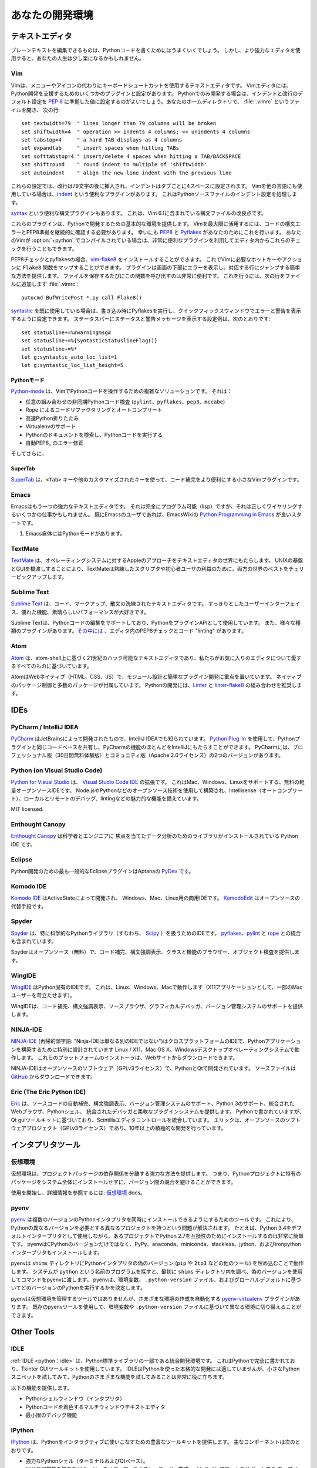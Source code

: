 .. Your Development Environment
.. ============================

あなたの開発環境
================

.. Text Editors
.. ::::::::::::

テキストエディタ
::::::::::::::::

.. Just about anything that can edit plain text will work for writing Python code,
.. however, using a more powerful editor may make your life a bit easier.

プレーンテキストを編集できるものは、Pythonコードを書くためにはうまくいくでしょう。
しかし、より強力なエディタを使用すると、あなたの人生は少し楽になるかもしれません。

Vim
---

.. Vim is a text editor which uses keyboard shortcuts for editing instead of menus
.. or icons. There are a couple of plugins and settings for the Vim editor to
.. aid Python development. If you only develop in Python, a good start is to set
.. the default settings for indentation and line-wrapping to values compliant with
.. :pep:`8`. In your home directory, open a file called :file:`.vimrc` and add the
.. following lines::

Vimは、メニューやアイコンの代わりにキーボードショートカットを使用するテキストエディタです。
Vimエディタには、Python開発を支援するためのいくつかのプラグインと設定があります。
Pythonでのみ開発する場合は、インデントと改行のデフォルト設定を :pep:`8` に準拠した値に設定するのがよいでしょう。あなたのホームディレクトリで、 :file:`.vimrc` というファイルを開き、
次の行::

    set textwidth=79  " lines longer than 79 columns will be broken
    set shiftwidth=4  " operation >> indents 4 columns; << unindents 4 columns
    set tabstop=4     " a hard TAB displays as 4 columns
    set expandtab     " insert spaces when hitting TABs
    set softtabstop=4 " insert/delete 4 spaces when hitting a TAB/BACKSPACE
    set shiftround    " round indent to multiple of 'shiftwidth'
    set autoindent    " align the new line indent with the previous line

.. With these settings, newlines are inserted after 79 characters and indentation
.. is set to 4 spaces per tab. If you also use Vim for other languages, there is a
.. handy plugin called indent_, which handles indentation settings for Python
.. source files.

これらの設定では、改行は79文字の後に挿入され、インデントはタブごとに4スペースに設定されます。
Vimを他の言語にも使用している場合は、indent_ という便利なプラグインがあります。
これはPythonソースファイルのインデント設定を処理します。

.. There is also a handy syntax plugin called syntax_ featuring some improvements
.. over the syntax file included in Vim 6.1.

syntax_ という便利な構文プラグインもあります。
これは、Vim 6.1に含まれている構文ファイルの改良点です。

.. These plugins supply you with a basic environment for developing in Python.
.. To get the most out of Vim, you should continually check your code for syntax
.. errors and PEP8 compliance. Luckily PEP8_ and Pyflakes_ will do this for you.
.. If your Vim is compiled with :option:`+python` you can also utilize some very
.. handy plugins to do these checks from within the editor.

これらのプラグインは、Pythonで開発するための基本的な環境を提供します。
Vimを最大限に活用するには、コードの構文エラーとPEP8準拠を継続的に確認する必要があります。
幸いにも PEP8_ と Pyflakes_ があなたのためにこれを行います。
あなたのVimが :option:`+python` でコンパイルされている場合は、非常に便利なプラグインを利用してエディタ内からこれらのチェックを行うこともできます。

.. For PEP8 checking and pyflakes, you can install vim-flake8_. Now you can map the
.. function ``Flake8`` to any hotkey or action you want in Vim. The plugin will
.. display errors at the bottom of the screen, and provide an easy way to jump to
.. the corresponding line. It's very handy to call this function whenever you save
.. a file. In order to do this, add the following line to your
.. :file:`.vimrc`::

PEP8チェックとpyflakesの場合、vim-flake8_ をインストールすることができます。
これでVimに必要なホットキーやアクションに ``Flake8`` 関数をマップすることができます。
プラグインは画面の下部にエラーを表示し、対応する行にジャンプする簡単な方法を提供します。
ファイルを保存するたびにこの関数を呼び出すのは非常に便利です。
これを行うには、次の行をファイルに追加します
:file:`.vimrc`::

    autocmd BufWritePost *.py call Flake8()

.. If you are already using syntastic_, you can set it to run Pyflakes on write
.. and show errors and warnings in the quickfix window. An example configuration
.. to do that which also shows status and warning messages in the statusbar would
.. be::

syntastic_ を既に使用している場合は、書き込み時にPyflakesを実行し、クイックフィックスウィンドウでエラーと警告を表示するように設定できます。
ステータスバーにステータスと警告メッセージを表示する設定例は、次のとおりです::

    set statusline+=%#warningmsg#
    set statusline+=%{SyntasticStatuslineFlag()}
    set statusline+=%*
    let g:syntastic_auto_loc_list=1
    let g:syntastic_loc_list_height=5


.. Python-mode
.. ^^^^^^^^^^^

Pythonモード
^^^^^^^^^^^^

.. Python-mode_ is a complex solution for working with Python code in Vim.
.. It has:

Python-mode_ は、VimでPythonコードを操作するための複雑なソリューションです。
それは：

.. - Asynchronous Python code checking (``pylint``, ``pyflakes``, ``pep8``, ``mccabe``) in any combination
.. - Code refactoring and autocompletion with Rope
.. - Fast Python folding
.. - Virtualenv support
.. - Search through Python documentation and run Python code
.. - Auto PEP8_ error fixes

- 任意の組み合わせの非同期Pythonコード検査 (``pylint``、``pyflakes``、``pep8``、``mccabe``)
- Rope によるコードリファクタリングとオートコンプリート
- 高速Python折りたたみ
- Virtualenvのサポート
- Pythonのドキュメントを検索し、Pythonコードを実行する
- 自動PEP8_ のエラー修正

.. And more.

そしてさらに。

.. SuperTab
.. ^^^^^^^^

SuperTab
^^^^^^^^

.. SuperTab_ is a small Vim plugin that makes code completion more convenient by
.. using ``<Tab>`` key or any other customized keys.

SuperTab_ は、``<Tab>`` キーや他のカスタマイズされたキーを使って、コード補完をより便利にする小さなVimプラグインです。

.. _indent: http://www.vim.org/scripts/script.php?script_id=974
.. _syntax: http://www.vim.org/scripts/script.php?script_id=790
.. _Pyflakes: http://pypi.python.org/pypi/pyflakes/
.. _PEP8: http://pypi.python.org/pypi/pep8/
.. _syntastic: https://github.com/scrooloose/syntastic
.. _Python-mode: https://github.com/klen/python-mode
.. _SuperTab: http://www.vim.org/scripts/script.php?script_id=1643
.. _vim-flake8: https://github.com/nvie/vim-flake8

Emacs
-----

.. Emacs is another powerful text editor. It is fully programmable (lisp), but
.. it can be some work to wire up correctly. A good start if you're already an
.. Emacs user is `Python Programming in Emacs`_ at EmacsWiki.

Emacsはもう一つの強力なテキストエディタです。
それは完全にプログラム可能（lisp）ですが、それは正しくワイヤリングするいくつかの仕事かもしれません。
既にEmacsのユーザであれば、EmacsWikiの `Python Programming in Emacs`_ が良いスタートです。

.. 1. Emacs itself comes with a Python mode.

1. Emacs自体にはPythonモードがあります。

.. _Python Programming in Emacs: http://emacswiki.org/emacs/PythonProgrammingInEmacs

TextMate
--------

..     `TextMate <http://macromates.com/>`_ brings Apple's approach to operating
..     systems into the world of text editors. By bridging UNIX underpinnings and
..     GUI, TextMate cherry-picks the best of both worlds to the benefit of expert
..     scripters and novice users alike.

`TextMate <http://macromates.com/>`_ は、オペレーティングシステムに対するAppleのアプローチをテキストエディタの世界にもたらします。
UNIXの基盤とGUIを橋渡しすることにより、TextMateは熟練したスクリプタや初心者ユーザの利益のために、両方の世界のベストをチェリーピックアップします。

Sublime Text
------------

..     `Sublime Text <http://www.sublimetext.com/>`_ is a sophisticated text
..     editor for code, markup and prose. You'll love the slick user interface,
..     extraordinary features and amazing performance.

`Sublime Text <http://www.sublimetext.com/>`_ は、コード、マークアップ、散文の洗練されたテキストエディタです。
すっきりとしたユーザーインターフェイス、優れた機能、素晴らしいパフォーマンスが大好きです。

.. Sublime Text has excellent support for editing Python code and uses Python for
.. its plugin API. It also has a diverse variety of plugins,
.. `some of which <https://github.com/SublimeLinter/SublimeLinter>`_ allow for
.. in-editor PEP8 checking and code "linting".

Sublime Textは、Pythonコードの編集をサポートしており、PythonをプラグインAPIとして使用しています。
また、様々な種類のプラグインがあります。`その中には <https://github.com/SublimeLinter/SublimeLinter>`_ 、エディタ内のPEP8チェックとコード "linting" があります。

Atom
----

..     `Atom <https://atom.io/>`_ is a hackable text editor for the 21st century,
..     built on atom-shell, and based on everything we love about our favorite
..     editors.

`Atom <https://atom.io/>`_ は、atom-shell上に基づく21世紀のハック可能なテキストエディタであり、私たちがお気に入りのエディタについて愛するすべてのものに基づいています。

.. Atom is web native (HTML, CSS, JS), focusing on modular design and easy plugin
.. development. It comes with native package control and plethora of packages.
.. Recommended for Python development is
.. `Linter <https://github.com/AtomLinter/Linter>`_ combined with
.. `linter-flake8 <https://github.com/AtomLinter/linter-flake8>`_.

AtomはWebネイティブ（HTML、CSS、JS）で、モジュール設計と簡単なプラグイン開発に重点を置いています。
ネイティブのパッケージ制御と多数のパッケージが付属しています。
Pythonの開発には、`Linter <https://github.com/AtomLinter/Linter>`_ と
`linter-flake8 <https://github.com/AtomLinter/linter-flake8>`_ の組み合わせを推奨します。

IDEs
::::

PyCharm / IntelliJ IDEA
-----------------------

.. `PyCharm <http://www.jetbrains.com/pycharm/>`_ is developed by JetBrains, also
.. known for IntelliJ IDEA. Both share the same code base and most of PyCharm's
.. features can be brought to IntelliJ with the free
.. `Python Plug-In <https://plugins.jetbrains.com/plugin/?idea&pluginId=631>`_.  There are two
.. versions of PyCharm: Professional Edition (Free 30-day trial) and Community
.. Edition (Apache 2.0 License) with fewer features.

`PyCharm <http://www.jetbrains.com/pycharm/>`_ はJetBrainsによって開発されたもので、IntelliJ IDEAでも知られています。
`Python Plug-In <https://plugins.jetbrains.com/plugin/?idea&pluginId=631>`_ を使用して、Pythonプラグインと同じコードベースを共有し、PyCharmの機能のほとんどをIntelliJにもたらすことができます。
PyCharmには、プロフェッショナル版（30日間無料体験版）とコミュニティ版（Apache 2.0ライセンス）の2つのバージョンがあります。

Python (on Visual Studio Code)
-----------------------------

.. `Python for Visual Studio <https://marketplace.visualstudio.com/items?itemName=donjayamanne.python>`_ is an extension for the `Visual Studio Code IDE <https://code.visualstudio.com>`_.
.. This is a free, light weight, open source IDE, with support for Mac, Windows, and Linux.
.. Built using open source technologies such as Node.js and Python, with compelling features such as Intellisense (autocompletion), local and remote debugging, linting, and the like.

`Python for Visual Studio <https://marketplace.visualstudio.com/items?itemName=donjayamanne.python>`_ は、 `Visual Studio Code IDE <https://code.visualstudio.com>`_ の拡張です。
これはMac、Windows、Linuxをサポートする、無料の軽量オープンソースIDEです。
Node.jsやPythonなどのオープンソース技術を使用して構築され、Intellisense（オートコンプリート）、ローカルとリモートのデバッグ、lintingなどの魅力的な機能を備えています。

MIT licensed.

Enthought Canopy
----------------
.. `Enthought Canopy <https://www.enthought.com/products/canopy/>`_ is a Python
.. IDE which is focused towards Scientists and Engineers as it provides pre 
.. installed libraries for data analysis. 

`Enthought Canopy <https://www.enthought.com/products/canopy/>`_ は科学者とエンジニアに
焦点を当てたデータ分析のためのライブラリがインストールされている Python IDE です。

Eclipse
-------

.. The most popular Eclipse plugin for Python development is Aptana's
.. `PyDev <http://pydev.org>`_.

Python開発のための最も一般的なEclipseプラグインはAptanaの `PyDev <http://pydev.org>`_ です。

Komodo IDE
----------

.. `Komodo IDE <http://www.activestate.com/komodo-ide>`_ is developed by
.. ActiveState and is a commercial IDE for Windows, Mac, and Linux.
.. `KomodoEdit <https://github.com/Komodo/KomodoEdit>`_ is the open source
.. alternative.

`Komodo IDE <http://www.activestate.com/komodo-ide>`_ はActiveStateによって開発され、
Windows、Mac、Linux用の商用IDEです。
`KomodoEdit <https://github.com/Komodo/KomodoEdit>`_ はオープンソースの代替手段です。

Spyder
------

.. `Spyder <https://github.com/spyder-ide/spyder>`_ is an IDE specifically geared
.. toward working with scientific Python libraries (namely
.. `Scipy <http://www.scipy.org/>`_). It includes integration with pyflakes_,
.. `pylint <http://www.logilab.org/857>`_ and
.. `rope <https://github.com/python-rope/rope>`_.

`Spyder <https://github.com/spyder-ide/spyder>`_ は、特に科学的なPythonライブラリ（すなわち、 `Scipy <http://www.scipy.org/>`_ ）を扱うためのIDEです。 pyflakes_、`pylint <http://www.logilab.org/857>`_ と `rope <https://github.com/python-rope/rope>`_ との統合も含まれています。 

.. Spyder is open-source (free), offers code completion, syntax highlighting,
.. a class and function browser, and object inspection.

Spyderはオープンソース（無料）で、コード補完、構文強調表示、クラスと機能のブラウザー、オブジェクト検査を提供します。


WingIDE
-------

.. `WingIDE <http://wingware.com/>`_ is a Python specific IDE. It runs on Linux,
.. Windows and Mac (as an X11 application, which frustrates some Mac users).

`WingIDE <http://wingware.com/>`_ はPython固有のIDEです。 これは、Linux、Windows、Macで動作します（X11アプリケーションとして、一部のMacユーザーを苛立たせます）。

.. WingIDE offers code completion, syntax highlighting, source browser, graphical
.. debugger and support for version control systems.

WingIDEは、コード補完、構文強調表示、ソースブラウザ、グラフィカルデバッガ、バージョン管理システムのサポートを提供します。


NINJA-IDE
---------

.. `NINJA-IDE <http://www.ninja-ide.org/>`_ (from the recursive acronym: "Ninja-IDE
.. Is Not Just Another IDE") is a cross-platform IDE, specially designed to build
.. Python applications, and runs on Linux/X11, Mac OS X and Windows desktop
.. operating systems. Installers for these platforms can be downloaded from the
.. website.

`NINJA-IDE <http://www.ninja-ide.org/>`_ (再帰的頭字語: "Ninja-IDEは単なる別のIDEではない")はクロスプラットフォームのIDEで、Pythonアプリケーションを構築するために特別に設計されています Linux / X11、Mac OS X、Windowsデスクトップオペレーティングシステムで動作します。 これらのプラットフォームのインストーラは、Webサイトからダウンロードできます。

.. NINJA-IDE is open-source software (GPLv3 licence) and is developed
.. in Python and Qt. The source files can be downloaded from
.. `GitHub <https://github.com/ninja-ide>`_.

NINJA-IDEはオープンソースのソフトウェア（GPLv3ライセンス）で、PythonとQtで開発されています。 ソースファイルは `GitHub <https://github.com/ninja-ide>`_ からダウンロードできます。


Eric (The Eric Python IDE)
--------------------------

.. `Eric <http://eric-ide.python-projects.org/>`_ is a full featured Python IDE
.. offering sourcecode autocompletion, syntax highlighting, support for version
.. control systems, python 3 support, integrated web browser, python shell,
.. integrated debugger and a flexible plug-in system. Written in python, it is
.. based on the Qt gui toolkit, integrating the Scintilla editor control. Eric
.. is an open-source software project (GPLv3 licence) with more than ten years of
.. active development.

`Eric <http://eric-ide.python-projects.org/>`_ は、ソースコードの自動補完、構文強調表示、バージョン管理システムのサポート、Python 3のサポート、統合されたWebブラウザ、Pythonシェル、 統合されたデバッガと柔軟なプラグインシステムを提供します。 Pythonで書かれていますが、Qt guiツールキットに基づいており、Scintillaエディタコントロールを統合しています。 エリックは、オープンソースのソフトウェアプロジェクト（GPLv3ライセンス）であり、10年以上の積極的な開発を行っています。


.. Interpreter Tools
.. :::::::::::::::::

インタプリタツール
::::::::::::::::::


.. Virtual Environments
.. --------------------

仮想環境
--------

.. Virtual Environments provide a powerful way to isolate project package dependencies. This means that you can use packages particular to a Python project without installing them system wide and thus avoiding potential version conflicts.
仮想環境は、プロジェクトパッケージの依存関係を分離する強力な方法を提供します。 つまり、Pythonプロジェクトに特有のパッケージをシステム全体にインストールせずに、バージョン間の競合を避けることができます。

.. To start using and see more information:
.. `Virtual Environments <http://github.com/kennethreitz/python-guide/blob/master/docs/dev/virtualenvs.rst>`_ docs.

使用を開始し、詳細情報を参照するには:
`仮想環境 <http://github.com/kennethreitz/python-guide/blob/master/docs/dev/virtualenvs.rst>`_ docs。


pyenv
-----

.. `pyenv <https://github.com/yyuu/pyenv>`_ is a tool to allow multiple versions
.. of the Python interpreter to be installed at the same time.  This solves the
.. problem of having different projects requiring different versions of Python.
.. For example, it becomes very easy to install Python 2.7 for compatibility in
.. one project, whilst still using Python 3.4 as the default interpreter.
.. pyenv isn't just limited to the CPython versions - it will also install PyPy,
.. anaconda, miniconda, stackless, jython, and ironpython interpreters.

`pyenv <https://github.com/yyuu/pyenv>`_ は複数のバージョンのPythonインタプリタを同時にインストールできるようにするためのツールです。 これにより、Pythonの異なるバージョンを必要とする異なるプロジェクトを持つという問題が解決されます。 たとえば、Python 3.4をデフォルトインタープリタとして使用しながら、あるプロジェクトでPython 2.7を互換性のためにインストールするのは非常に簡単です。 pyenvはCPythonのバージョンだけではなく、PyPy、anaconda、miniconda、stackless、jython、およびironpythonインタープリタもインストールします。

.. pyenv works by filling a ``shims`` directory with fake versions of the Python
.. interpreter (plus other tools like ``pip`` and ``2to3``).  When the system
.. looks for a program named ``python``, it looks inside the ``shims`` directory
.. first, and uses the fake version, which in turn passes the command on to
.. pyenv.  pyenv then works out which version of Python should be run based on
.. environment variables, ``.python-version`` files, and the global default.

pyenvは ``shims`` ディレクトリにPythonインタプリタの偽のバージョン (``pip`` や ``2to3`` などの他のツール) を埋め込むことで動作します。 システムが ``python`` という名前のプログラムを探すと、最初に ``shims`` ディレクトリ内を調べ、偽のバージョンを使用してコマンドをpyenvに渡します。 pyenvは、環境変数、 ``.python-version`` ファイル、およびグローバルデフォルトに基づいてどのバージョンのPythonを実行するかを決定します。

.. pyenv isn't a tool for managing virtual environments, but there is the plugin
.. `pyenv-virtualenv <https://github.com/yyuu/pyenv-virtualenv>`_ which automates
.. the creation of different environments, and also makes it possible to use the
.. existing pyenv tools to switch to different environments based on environment
.. variables or ``.python-version`` files.

pyenvは仮想環境を管理するツールではありませんが、さまざまな環境の作成を自動化する `pyenv-virtualenv <https://github.com/yyuu/pyenv-virtualenv>`_ プラグインがあります。 既存のpyenvツールを使用して、環境変数や ``.python-version`` ファイルに基づいて異なる環境に切り替えることができます。

Other Tools
:::::::::::

IDLE
----

.. :ref:`IDLE <python:idle>` is an integrated development environment that is
.. part of Python standard library. It is completely written in Python and uses
.. the Tkinter GUI toolkit. Though IDLE is not suited for full-blown development
.. using Python, it is quite helpful to try out small Python snippets and
.. experiment with different features in Python.

:ref:`IDLE <python：idle>` は、Python標準ライブラリの一部である統合開発環境です。 これはPythonで完全に書かれており、Tkinter GUIツールキットを使用しています。 IDLEはPythonを使った本格的な開発には適していませんが、小さなPythonスニペットを試してみて、Pythonのさまざまな機能を試してみることは非常に役に立ちます。

.. It provides the following features:

以下の機能を提供します。

.. * Python Shell Window (interpreter)
.. * Multi window text editor that colorizes Python code
.. * Minimal debugging facility

* Pythonシェルウィンドウ（インタプリタ）
* Pythonコードを着色するマルチウィンドウテキストエディタ
* 最小限のデバッグ機能


IPython
-------

.. `IPython <http://ipython.org/>`_ provides a rich toolkit to help you make the
.. most out of using Python interactively. Its main components are:

`IPython <http://ipython.org/>`_ は、Pythonをインタラクティブに使いこなすための豊富なツールキットを提供します。 主なコンポーネントは次のとおりです。

.. * Powerful Python shells (terminal- and Qt-based).
.. * A web-based notebook with the same core features but support for rich media,
..   text, code, mathematical expressions and inline plots.
.. * Support for interactive data visualization and use of GUI toolkits.
.. * Flexible, embeddable interpreters to load into your own projects.
.. * Tools for high level and interactive parallel computing.

* 強力なPythonシェル（ターミナルおよびQtベース）。
* 同じコア機能を持ちながら、リッチメディア、テキスト、コード、数式、インラインプロットをサポートする
  ウェブベースのノートブック。インタラクティブなデータの視覚化とGUIツールキットの使用をサポートします。
* 柔軟で埋め込み可能な通訳者が自分のプロジェクトに読み込むことができます。
* 高水準のインタラクティブな並列コンピューティングのためのツール。

.. code-block:: console

    $ pip install ipython

.. To download and install IPython with all it's optional dependencies for the notebook, qtconsole, tests, and other functionalities

IPythonをダウンロードしてインストールするには、ノートブック、qtconsole、テスト、その他の機能のオプションの依存関係が必要です

.. code-block:: console

    $ pip install ipython[all]

BPython
-------

.. `bpython <http://bpython-interpreter.org/>`_ is an alternative interface to the
.. Python interpreter for Unix-like operating systems. It has the following
.. features:

`bpython <http://bpython-interpreter.org/>`_ はUnixライクなオペレーティングシステム用のPythonインタプリタの代替インタフェースです。 それは以下の特徴を有する：

.. * In-line syntax highlighting.
.. * Readline-like autocomplete with suggestions displayed as you type.
.. * Expected parameter list for any Python function.
.. * "Rewind" function to pop the last line of code from memory and re-evaluate.
.. * Send entered code off to a pastebin.
.. * Save entered code to a file.
.. * Auto-indentation.
.. * Python 3 support.

* インライン構文の強調表示。
* 入力時に提案が表示された、読み込みのようなオートコンプリート。
* 任意のPython関数の期待されるパラメータリスト。
* メモリから最後のコード行をポップして再評価する「巻き戻し」機能。
* 入力したコードをペーストビンに送ります。
* 入力したコードをファイルに保存します。
* 自動インデント。
* Python 3のサポート。

.. code-block:: console

    $ pip install bpython

ptpython
--------

.. `ptpython <https://github.com/jonathanslenders/ptpython/>`_ is a REPL build
.. on top of the `prompt_toolkit <http://github.com/jonathanslenders/python-prompt-toolkit>`_
.. library. It is considered to be an alternative to BPython_. Features include:

`ptpython <https://github.com/jonathanslenders/ptpython/>`_ は、 `prompt_toolkit <http://github.com/jonathanslenders/python-prompt-toolkit>`_ ライブラリの上にあるREPLビルドです。 これは BPython_ の代わりと考えられています。 機能は次のとおりです。

.. * Syntax highlighting
.. * Autocompletion
.. * Multiline editing
.. * Emacs and VIM Mode
.. * Embedding REPL inside of your code
.. * Syntax Validation
.. * Tab pages
.. * Support for integrating with IPython_'s shell, by installing IPython
..   ``pip install ipython`` and running ``ptipython``.

* シンタックスハイライト
* オートコンプリート
* マルチライン編集
* EmacsとVIMモード
* あなたのコードの中にREPLを埋め込む
* 構文の検証
* タブページ
IPythonをインストールすることで、IPython_ のシェルとの統合をサポートします。
   ``pip install ipython`` と ``ptipython`` を実行します。

.. code-block:: console

    $ pip install ptpython
